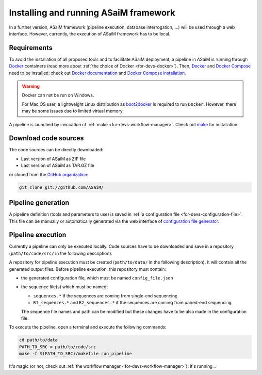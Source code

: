 .. _installation-running:

Installing and running ASaiM framework
######################################

In a further version, ASaiM framework (pipeline execution, database interrogation, ...) will be used through a web interface. However, currently, the execution of ASaiM framework has to be local.

Requirements
============

To avoid the installation of all proposed tools and to facilitate ASaiM deployment, a pipeline in ASaiM is running through `Docker <https://www.docker.com/>`_ containers (read more about :ref:`the choice of Docker <for-devs-docker>`). Then, `Docker <https://www.docker.com/>`_  and `Docker Compose <https://docs.docker.com/compose/>`_ need to be installed: check out `Docker documentation <https://docs.docker.com>`_  and `Docker Compose installation <https://docs.docker.com/compose/install/>`_.

.. warning:: 
   Docker can not be run on Windows.

   For Mac OS user, a lightweight Linux distribution as `boot2docker <http://boot2docker.io/>`_ is required to run ``Docker``. However, there may be some issues due to limited virtual memory

A pipeline is launched by invocation of :ref:`make <for-devs-workflow-manager>`. Check out `make <https://www.gnu.org/software/make/>`_ for installation.

Download code sources
=====================

The code sources can be directly downloaded:

* Last version of ASaiM as ZIP file
* Last version of ASaiM as TAR.GZ file

or cloned from the `GitHub organization <https://github.com/ASaiM/>`_:

.. code-block:: bash

   git clone git://github.com/ASaiM/


Pipeline generation
===================

A pipeline definition (tools and parameters to use) is saved in :ref:`a configuration file <for-devs-configuration-file>`. This file can be manually or automatically generated via the web interface of `configuration file generator <https://>`_.

Pipeline execution
==================
.. _installation-running-pipeline-execution:

Currently a pipeline can only be executed locally. Code sources have to be downloaded and save in a repository (``path/to/code/src/`` in the following description).

A repository for pipeline execution must be created (``path/to/data/`` in the following description). It will contain all the generated output files. Before pipeline execution, this repository must contain:

- the generated configuration file, which must be named ``config_file.json``
- the sequence file(s) which must be named:
  
  - ``sequences.*`` if the sequences are coming from single-end sequencing
  - ``R1_sequences.*`` and ``R2_sequences.*`` if the sequences are coming from paired-end sequencing
  The sequence file names and path can be modified but these changes have to be also made in the configuration file.

To execute the pipeline, open a terminal and execute the following commands:

.. code-block:: bash

   cd path/to/data
   PATH_TO_SRC = path/to/code/src
   make -f $(PATH_TO_SRC)/makefile run_pipeline

It's magic (or not, check out :ref:`the workflow manager <for-devs-workflow-manager>`): it's running...


